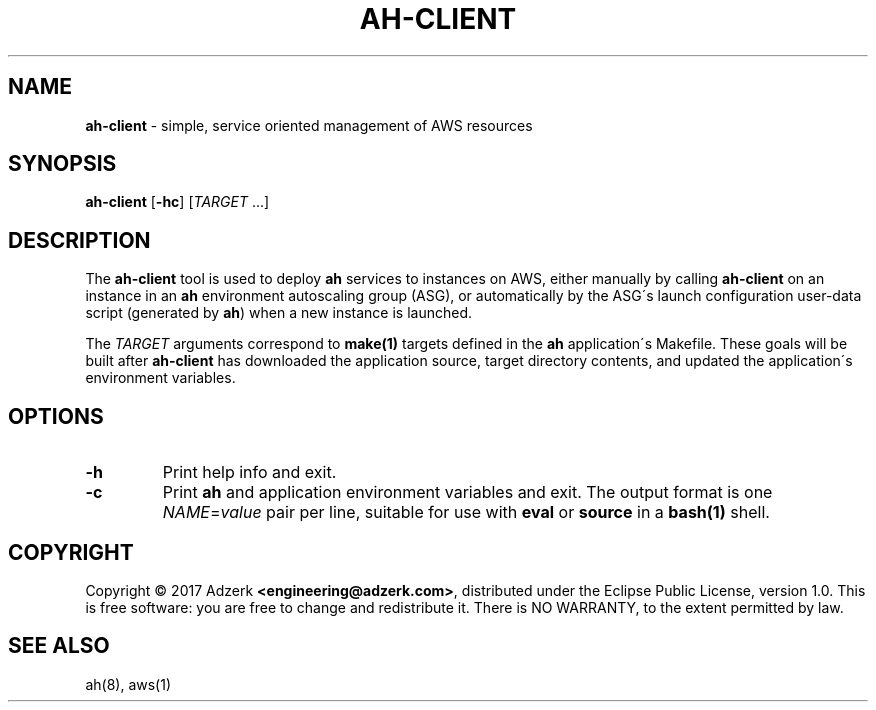 .\" generated with Ronn/v0.7.3
.\" http://github.com/rtomayko/ronn/tree/0.7.3
.
.TH "AH\-CLIENT" "1" "January 2017" "" "AH MANUAL"
.
.SH "NAME"
\fBah\-client\fR \- simple, service oriented management of AWS resources
.
.SH "SYNOPSIS"
\fBah\-client\fR [\fB\-hc\fR] [\fITARGET\fR \.\.\.]
.
.SH "DESCRIPTION"
The \fBah\-client\fR tool is used to deploy \fBah\fR services to instances on AWS, either manually by calling \fBah\-client\fR on an instance in an \fBah\fR environment autoscaling group (ASG), or automatically by the ASG\'s launch configuration user\-data script (generated by \fBah\fR) when a new instance is launched\.
.
.P
The \fITARGET\fR arguments correspond to \fBmake(1)\fR targets defined in the \fBah\fR application\'s Makefile\. These goals will be built after \fBah\-client\fR has downloaded the application source, target directory contents, and updated the application\'s environment variables\.
.
.SH "OPTIONS"
.
.TP
\fB\-h\fR
Print help info and exit\.
.
.TP
\fB\-c\fR
Print \fBah\fR and application environment variables and exit\. The output format is one \fINAME\fR=\fIvalue\fR pair per line, suitable for use with \fBeval\fR or \fBsource\fR in a \fBbash(1)\fR shell\.
.
.SH "COPYRIGHT"
Copyright \(co 2017 Adzerk \fB<engineering@adzerk\.com>\fR, distributed under the Eclipse Public License, version 1\.0\. This is free software: you are free to change and redistribute it\. There is NO WARRANTY, to the extent permitted by law\.
.
.SH "SEE ALSO"
ah(8), aws(1)
